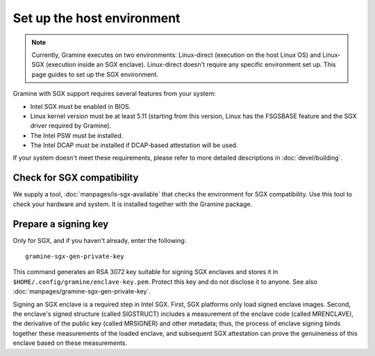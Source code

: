 Set up the host environment
===========================

.. note ::
   Currently, Gramine executes on two environments:
   Linux-direct (execution on the host Linux OS) and
   Linux-SGX (execution inside an SGX enclave). Linux-direct doesn't
   require any specific environment set up. This page guides to set up
   the SGX environment.

Gramine with SGX support requires several features from your system:

- Intel SGX must be enabled in BIOS.
- Linux kernel version must be at least 5.11 (starting from this version, Linux
  has the FSGSBASE feature and the SGX driver required by Gramine).
- The Intel PSW must be installed.
- The Intel DCAP must be installed if DCAP-based attestation will be used.

If your system doesn't meet these requirements, please refer to more detailed
descriptions in :doc:`devel/building`.

Check for SGX compatibility
---------------------------

We supply a tool, :doc:`manpages/is-sgx-available` that checks the environment
for SGX compatibility. Use this tool to check your hardware and system. It is
installed together with the Gramine package.

Prepare a signing key
---------------------

Only for SGX, and if you haven't already, enter the following:

::

    gramine-sgx-gen-private-key

This command generates an RSA 3072 key suitable for signing SGX enclaves and
stores it in ``$HOME/.config/gramine/enclave-key.pem``. Protect this key and do
not disclose it to anyone. See also :doc:`manpages/gramine-sgx-gen-private-key`.

Signing an SGX enclave is a required step in Intel SGX. First, SGX platforms
only load signed enclave images. Second, the enclave's signed structure (called
SIGSTRUCT) includes a measurement of the enclave code (called MRENCLAVE), the
derivative of the public key (called MRSIGNER) and other metadata; thus, the
process of enclave signing binds together these measurements of the loaded
enclave, and subsequent SGX attestation can prove the genuineness of this
enclave based on these measurements.
